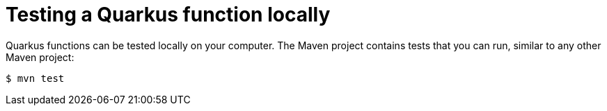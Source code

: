 // Module included in the following assemblies
//
// /functions/dev_guide/develop-quarkus.adoc

// [id="testing-quarkus_{context}"]
= Testing a Quarkus function locally

Quarkus functions can be tested locally on your computer. The Maven project contains tests that you can run, similar to any other Maven project:

[source]
----
$ mvn test
----

